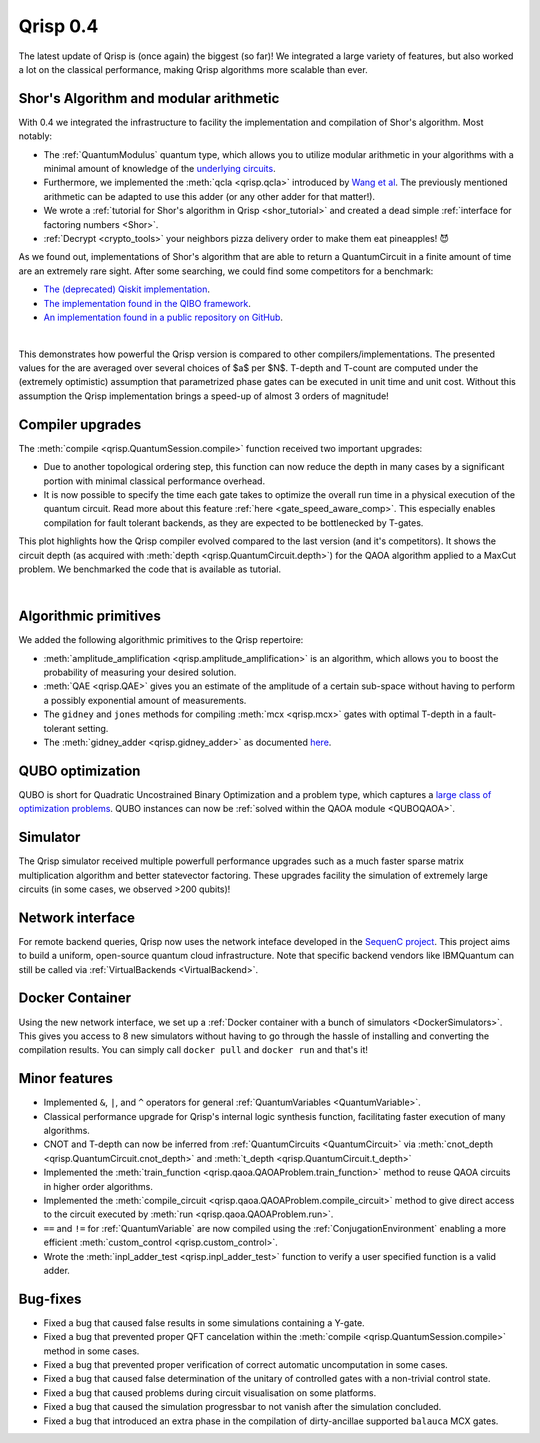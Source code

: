 .. _v0.4:

Qrisp 0.4
=========

The latest update of Qrisp is (once again) the biggest (so far)! We integrated a large variety of features, but also worked a lot on the classical performance, making Qrisp algorithms more scalable than ever.

Shor's Algorithm and modular arithmetic
---------------------------------------

With 0.4 we integrated the infrastructure to facility the implementation and compilation of Shor's algorithm. Most notably:

* The :ref:`QuantumModulus` quantum type, which allows you to utilize modular arithmetic in your algorithms with a minimal amount of knowledge of the `underlying circuits <https://arxiv.org/abs/1801.01081>`_. 
* Furthermore, we implemented the :meth:`qcla <qrisp.qcla>` introduced by `Wang et al <https://arxiv.org/abs/2304.02921>`_. The previously mentioned arithmetic can be adapted to use this adder (or any other adder for that matter!).
* We wrote a :ref:`tutorial for Shor's algorithm in Qrisp <shor_tutorial>` and created a dead simple :ref:`interface for factoring numbers <Shor>`.
* :ref:`Decrypt <crypto_tools>` your neighbors pizza delivery order to make them eat pineapples! 😈

As we found out, implementations of Shor's algorithm that are able to return a QuantumCircuit in a finite amount of time are an extremely rare sight. After some searching, we could find some competitors for a benchmark:

* `The (deprecated) Qiskit implementation <https://qiskit.org/documentation/stable/0.28/tutorials/algorithms/08_factorizers.html#:~:text=Shor's%20Factoring%20algorithm%20is%20one,N%20%3D%2015%20backend%20%3D%20Aer.>`_.
* `The implementation found in the QIBO framework <https://qibo.science/qibo/stable/code-examples/tutorials/shor/README.html>`_.
* `An implementation found in a public repository on GitHub <https://github.com/RevanthK/ShorsAlgorithmIBMQiskit>`_.

.. _shor_benchmark_plot:
|

.. image:: 04_shor_plot.svg
    
This demonstrates how powerful the Qrisp version is compared to other compilers/implementations. The presented values for the are averaged over several choices of $a$ per $N$. T-depth and T-count are computed under the (extremely optimistic) assumption that parametrized phase gates can be executed in unit time and unit cost. Without this assumption the Qrisp implementation brings a speed-up of almost 3 orders of magnitude!


Compiler upgrades
-----------------

The :meth:`compile <qrisp.QuantumSession.compile>` function received two important upgrades:

* Due to another topological ordering step, this function can now reduce the depth in many cases by a significant portion with minimal classical performance overhead.
* It is now possible to specify the time each gate takes to optimize the overall run time in a physical execution of the quantum circuit. Read more about this feature :ref:`here <gate_speed_aware_comp>`. This especially enables compilation for fault tolerant backends, as they are expected to be bottlenecked by T-gates.

This plot highlights how the Qrisp compiler evolved compared to the last version (and it's competitors). It shows the circuit depth (as acquired with :meth:`depth <qrisp.QuantumCircuit.depth>`) for the QAOA algorithm applied to a MaxCut problem. We benchmarked the code that is available as tutorial.

.. image:: 04_compiler_plot.svg

|


Algorithmic primitives
----------------------

We added the following algorithmic primitives to the Qrisp repertoire:

* :meth:`amplitude_amplification <qrisp.amplitude_amplification>` is an algorithm, which allows you to boost the probability of measuring your desired solution.
* :meth:`QAE <qrisp.QAE>` gives you an estimate of the amplitude of a certain sub-space without having to perform a possibly exponential amount of measurements.
* The ``gidney`` and ``jones`` methods for compiling :meth:`mcx <qrisp.mcx>` gates with optimal T-depth in a fault-tolerant setting.
* The :meth:`gidney_adder <qrisp.gidney_adder>` as documented `here <https://arxiv.org/abs/1709.06648>`_.

QUBO optimization
-----------------

QUBO is short for Quadratic Uncostrained Binary Optimization and a problem type, which captures a `large class of optimization problems <https://arxiv.org/abs/1302.5843>`_. QUBO instances can now be :ref:`solved within the QAOA module <QUBOQAOA>`.

Simulator
---------

The Qrisp simulator received multiple powerfull performance upgrades such as a much faster sparse matrix multiplication algorithm and better statevector factoring. These upgrades facility the simulation of extremely large circuits (in some cases, we observed >200 qubits)!


Network interface
-----------------

For remote backend queries, Qrisp now uses the network inteface developed in the `SequenC project <https://sequenc.de/>`_. This project aims to build a uniform, open-source quantum cloud infrastructure. Note that specific backend vendors like IBMQuantum can still be called via :ref:`VirtualBackends <VirtualBackend>`.

Docker Container
----------------

Using the new network interface, we set up a :ref:`Docker container with a bunch of simulators <DockerSimulators>`. This gives you access to 8 new simulators without having to go through the hassle of installing and converting the compilation results. You can simply call ``docker pull`` and ``docker run`` and that's it!

Minor features
--------------

* Implemented ``&``, ``|``, and ``^`` operators for general :ref:`QuantumVariables <QuantumVariable>`.
* Classical performance upgrade for Qrisp's internal logic synthesis function, facilitating faster execution of many algorithms.
* CNOT and T-depth can now be inferred from :ref:`QuantumCircuits <QuantumCircuit>` via :meth:`cnot_depth <qrisp.QuantumCircuit.cnot_depth>` and :meth:`t_depth <qrisp.QuantumCircuit.t_depth>`
* Implemented the :meth:`train_function <qrisp.qaoa.QAOAProblem.train_function>` method to reuse QAOA circuits in higher order algorithms.
* Implemented the :meth:`compile_circuit <qrisp.qaoa.QAOAProblem.compile_circuit>` method to give direct access to the circuit executed by :meth:`run <qrisp.qaoa.QAOAProblem.run>`.
* ``==`` and ``!=`` for :ref:`QuantumVariable` are now compiled using the :ref:`ConjugationEnvironment` enabling a more efficient :meth:`custom_control <qrisp.custom_control>`.
* Wrote the :meth:`inpl_adder_test <qrisp.inpl_adder_test>` function to verify a user specified function is a valid adder.

Bug-fixes
---------

* Fixed a bug that caused false results in some simulations containing a Y-gate.
* Fixed a bug that prevented proper QFT cancelation within the :meth:`compile <qrisp.QuantumSession.compile>` method in some cases.
* Fixed a bug that prevented proper verification of correct automatic uncomputation in some cases.
* Fixed a bug that caused false determination of the unitary of controlled gates with a non-trivial control state.
* Fixed a bug that caused problems during circuit visualisation on some platforms.
* Fixed a bug that caused the simulation progressbar to not vanish after the simulation concluded.
* Fixed a bug that introduced an extra phase in the compilation of dirty-ancillae supported ``balauca`` MCX gates.
